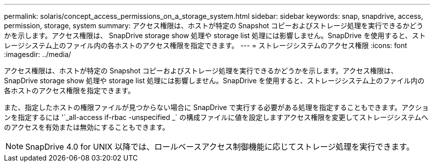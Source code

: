 ---
permalink: solaris/concept_access_permissions_on_a_storage_system.html 
sidebar: sidebar 
keywords: snap, snapdrive, access, permission, storage, system 
summary: アクセス権限は、ホストが特定の Snapshot コピーおよびストレージ処理を実行できるかどうかを示します。アクセス権限は、 SnapDrive storage show 処理や storage list 処理には影響しません。SnapDrive を使用すると、ストレージシステム上のファイル内の各ホストのアクセス権限を指定できます。 
---
= ストレージシステムのアクセス権限
:icons: font
:imagesdir: ../media/


[role="lead"]
アクセス権限は、ホストが特定の Snapshot コピーおよびストレージ処理を実行できるかどうかを示します。アクセス権限は、 SnapDrive storage show 処理や storage list 処理には影響しません。SnapDrive を使用すると、ストレージシステム上のファイル内の各ホストのアクセス権限を指定できます。

また、指定したホストの権限ファイルが見つからない場合に SnapDrive で実行する必要がある処理を指定することもできます。アクションを指定するには '`_all-access if-rbac -unspecified _` の構成ファイルに値を設定しますアクセス権限を変更してストレージシステムへのアクセスを有効または無効にすることもできます。


NOTE: SnapDrive 4.0 for UNIX 以降では、ロールベースアクセス制御機能に応じてストレージ処理を実行できます。
